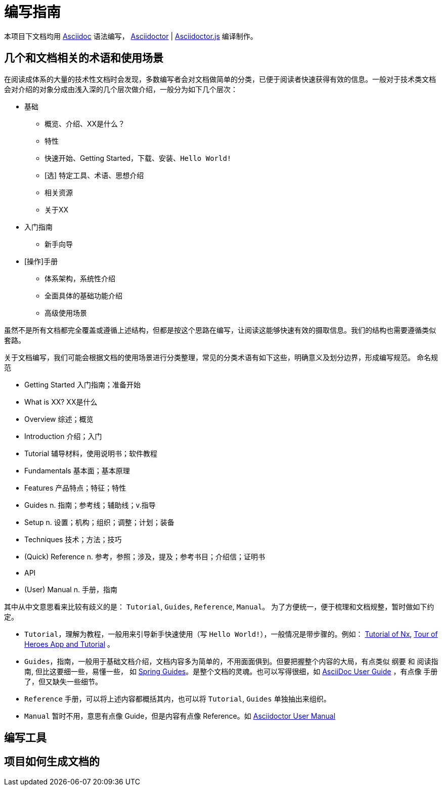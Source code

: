 = 编写指南

本项目下文档均用 http://asciidoc.org/[Asciidoc] 语法编写， https://asciidoctor.org/[Asciidoctor] | https://asciidoctor.org/docs/asciidoctor.js/[Asciidoctor.js] 编译制作。

== 几个和文档相关的术语和使用场景

在阅读成体系的大量的技术性文档时会发现，多数编写者会对文档做简单的分类，已便于阅读者快速获得有效的信息。一般对于技术类文档会对介绍的对象分成由浅入深的几个层次做介绍，一般分为如下几个层次：

* 基础
 ** 概览、介绍、XX是什么？
 ** 特性
 ** 快速开始、Getting Started，下载、安装、`Hello World!`
 ** [选] 特定工具、术语、思想介绍
 ** 相关资源
 ** 关于XX
* 入门指南
  ** 新手向导
* [操作]手册
  ** 体系架构，系统性介绍
  ** 全面具体的基础功能介绍
  ** 高级使用场景

// 文档的的内容和表达技巧或各有千秋，比如 `MySql` 的官方文档读起来专业性很强，但很生硬，需要相当的专业知识；而 `Spring` 的文档读起来则可能轻松很多，因为其语言表达更直白。

虽然不是所有文档都完全覆盖或遵循上述结构，但都是按这个思路在编写，让阅读这能够快速有效的摄取信息。我们的结构也需要遵循类似 `套路`。

关于文档编写，我们可能会根据文档的使用场景进行分类整理，常见的分类术语有如下这些，明确意义及划分边界，形成编写规范。
`命名规范`

- Getting Started 入门指南；准备开始
- What is XX? XX是什么
// - Resources
// - About
- Overview 综述；概览
- Introduction 介绍；入门
- Tutorial 辅导材料，使用说明书；软件教程
- Fundamentals 基本面；基本原理
- Features 产品特点；特征；特性
- Guides n. 指南；参考线；辅助线；v.指导
- Setup n. 设置；机构；组织；调整；计划；装备
- Techniques 技术；方法；技巧
- (Quick) Reference n. 参考，参照；涉及，提及；参考书目；介绍信；证明书
- API
- (User) Manual n. 手册，指南

其中从中文意思看来比较有歧义的是： `Tutorial`, `Guides`, `Reference`, `Manual`。
为了方便统一，便于梳理和文档规整，暂时做如下约定。


- `Tutorial`，理解为教程，一般用来引导新手快速使用（写 `Hello World!`），一般情况是带步骤的。例如： https://nx.dev/tutorial/01-create-application[Tutorial of Nx], https://angular.io/tutorial[Tour of Heroes App and Tutorial] 。
- `Guides`，指南，一般用于基础文档介绍，文档内容多为简单的，不用面面俱到。但要把握整个内容的大局，有点类似 `纲要` 和 `阅读指南`, 但比这要细一些，易懂一些， 如 https://spring.io/guides[Spring Guides]。是整个文档的灵魂。也可以写得很细，如 http://asciidoc.org/userguide.html[AsciiDoc User Guide] ，有点像 `手册` 了，但又缺失一些细节。
- `Reference` 手册，可以将上述内容都概括其内，也可以将 `Tutorial`, `Guides` 单独抽出来组织。
- `Manual` 暂时不用，意思有点像 Guide，但是内容有点像 Reference。如 https://asciidoctor.org/docs/user-manual/[Asciidoctor User Manual]


== 编写工具

== 项目如何生成文档的


